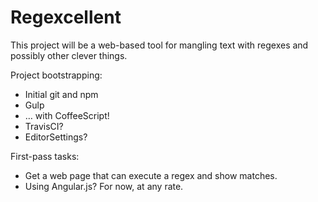 * Regexcellent

This project will be a web-based tool for mangling text with regexes and possibly other clever things.

Project bootstrapping:
- Initial git and npm
- Gulp
- ... with CoffeeScript!
- TravisCI?
- EditorSettings?

First-pass tasks:
- Get a web page that can execute a regex and show matches.
- Using Angular.js? For now, at any rate.
